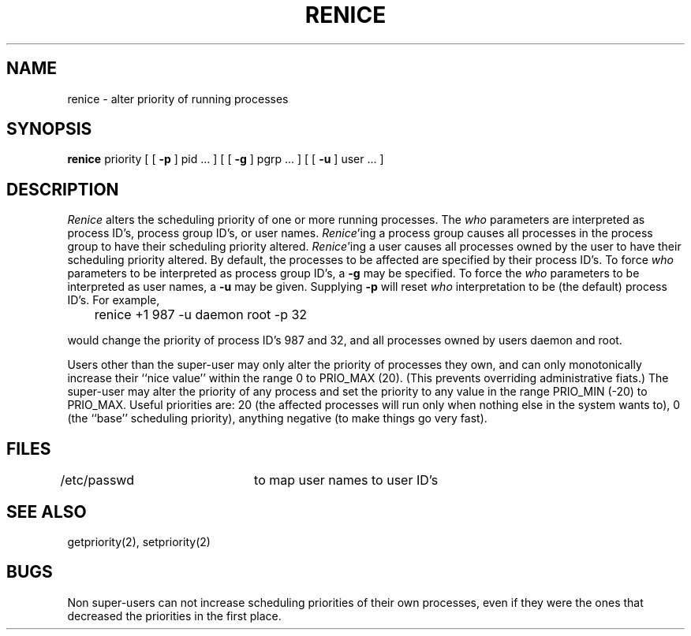 .\" Copyright (c) 1983 The Regents of the University of California.
.\" All rights reserved.
.\"
.\" %sccs.include.redist.man%
.\"
.\"	@(#)renice.8	6.4 (Berkeley) 6/24/90
.\"
.UC 7
.TH RENICE 8 ""
.UC 4
.SH NAME
renice \- alter priority of running processes
.SH SYNOPSIS
.B renice
priority [ [
.B \-p
] pid ... ] [ [
.B \-g
] pgrp ... ] [ [
.B \-u
] user ... ]
.SH DESCRIPTION
.I Renice
alters the 
scheduling priority of one or more running processes.
The
.I who
parameters are interpreted as process ID's, process group
ID's, or user names.
.IR Renice 'ing
a process group causes all processes in the process group
to have their scheduling priority altered.  
.IR Renice 'ing
a user causes all processes owned by the user to have
their scheduling priority altered.
By default, the processes to be affected are specified by
their process ID's.  To force 
.I who
parameters to be interpreted as process group ID's, a
.B \-g 
may be specified.  To force the
.I who
parameters to be interpreted as user names, a
.B \-u
may be given.  Supplying
.B \-p
will reset 
.I who
interpretation to be (the default) process ID's.
For example,
.sp
	renice +1 987 -u daemon root -p 32 
.sp
would change the priority of process ID's 987 and 32, and
all processes owned by users daemon and root.
.PP
Users other than the super-user may only alter the priority of
processes they own,
and can only monotonically increase their ``nice value''
within the range 0 to PRIO_MAX (20).
(This prevents overriding administrative fiats.)
The super-user
may alter the priority of any process
and set the priority to any value in the range PRIO_MIN (\-20)
to PRIO_MAX.
Useful priorities are:
20 (the affected processes will run only when nothing else
in the system wants to),
0 (the ``base'' scheduling priority),
anything negative (to make things go very fast).
.SH FILES
/etc/passwd	to map user names to user ID's
.SH SEE ALSO
getpriority(2), setpriority(2)
.SH BUGS
Non super-users can not increase scheduling priorities of their own processes,
even if they were the ones that decreased the priorities in the first place.
